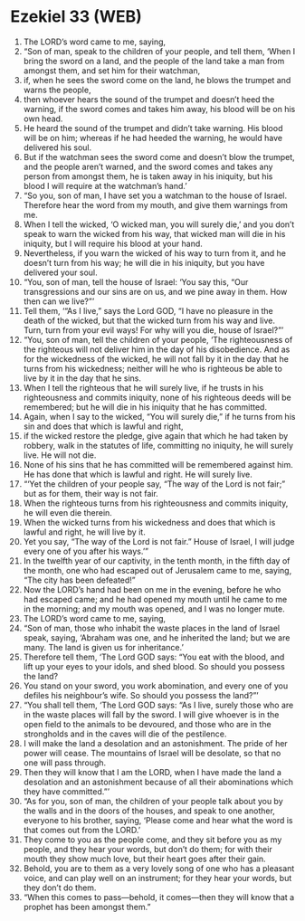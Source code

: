 * Ezekiel 33 (WEB)
:PROPERTIES:
:ID: WEB/26-EZE33
:END:

1. The LORD’s word came to me, saying,
2. “Son of man, speak to the children of your people, and tell them, ‘When I bring the sword on a land, and the people of the land take a man from amongst them, and set him for their watchman,
3. if, when he sees the sword come on the land, he blows the trumpet and warns the people,
4. then whoever hears the sound of the trumpet and doesn’t heed the warning, if the sword comes and takes him away, his blood will be on his own head.
5. He heard the sound of the trumpet and didn’t take warning. His blood will be on him; whereas if he had heeded the warning, he would have delivered his soul.
6. But if the watchman sees the sword come and doesn’t blow the trumpet, and the people aren’t warned, and the sword comes and takes any person from amongst them, he is taken away in his iniquity, but his blood I will require at the watchman’s hand.’
7. “So you, son of man, I have set you a watchman to the house of Israel. Therefore hear the word from my mouth, and give them warnings from me.
8. When I tell the wicked, ‘O wicked man, you will surely die,’ and you don’t speak to warn the wicked from his way, that wicked man will die in his iniquity, but I will require his blood at your hand.
9. Nevertheless, if you warn the wicked of his way to turn from it, and he doesn’t turn from his way; he will die in his iniquity, but you have delivered your soul.
10. “You, son of man, tell the house of Israel: ‘You say this, “Our transgressions and our sins are on us, and we pine away in them. How then can we live?”’
11. Tell them, ‘“As I live,” says the Lord GOD, “I have no pleasure in the death of the wicked, but that the wicked turn from his way and live. Turn, turn from your evil ways! For why will you die, house of Israel?”’
12. “You, son of man, tell the children of your people, ‘The righteousness of the righteous will not deliver him in the day of his disobedience. And as for the wickedness of the wicked, he will not fall by it in the day that he turns from his wickedness; neither will he who is righteous be able to live by it in the day that he sins.
13. When I tell the righteous that he will surely live, if he trusts in his righteousness and commits iniquity, none of his righteous deeds will be remembered; but he will die in his iniquity that he has committed.
14. Again, when I say to the wicked, “You will surely die,” if he turns from his sin and does that which is lawful and right,
15. if the wicked restore the pledge, give again that which he had taken by robbery, walk in the statutes of life, committing no iniquity, he will surely live. He will not die.
16. None of his sins that he has committed will be remembered against him. He has done that which is lawful and right. He will surely live.
17. “‘Yet the children of your people say, “The way of the Lord is not fair;” but as for them, their way is not fair.
18. When the righteous turns from his righteousness and commits iniquity, he will even die therein.
19. When the wicked turns from his wickedness and does that which is lawful and right, he will live by it.
20. Yet you say, “The way of the Lord is not fair.” House of Israel, I will judge every one of you after his ways.’”
21. In the twelfth year of our captivity, in the tenth month, in the fifth day of the month, one who had escaped out of Jerusalem came to me, saying, “The city has been defeated!”
22. Now the LORD’s hand had been on me in the evening, before he who had escaped came; and he had opened my mouth until he came to me in the morning; and my mouth was opened, and I was no longer mute.
23. The LORD’s word came to me, saying,
24. “Son of man, those who inhabit the waste places in the land of Israel speak, saying, ‘Abraham was one, and he inherited the land; but we are many. The land is given us for inheritance.’
25. Therefore tell them, ‘The Lord GOD says: “You eat with the blood, and lift up your eyes to your idols, and shed blood. So should you possess the land?
26. You stand on your sword, you work abomination, and every one of you defiles his neighbour’s wife. So should you possess the land?”’
27. “You shall tell them, ‘The Lord GOD says: “As I live, surely those who are in the waste places will fall by the sword. I will give whoever is in the open field to the animals to be devoured, and those who are in the strongholds and in the caves will die of the pestilence.
28. I will make the land a desolation and an astonishment. The pride of her power will cease. The mountains of Israel will be desolate, so that no one will pass through.
29. Then they will know that I am the LORD, when I have made the land a desolation and an astonishment because of all their abominations which they have committed.”’
30. “As for you, son of man, the children of your people talk about you by the walls and in the doors of the houses, and speak to one another, everyone to his brother, saying, ‘Please come and hear what the word is that comes out from the LORD.’
31. They come to you as the people come, and they sit before you as my people, and they hear your words, but don’t do them; for with their mouth they show much love, but their heart goes after their gain.
32. Behold, you are to them as a very lovely song of one who has a pleasant voice, and can play well on an instrument; for they hear your words, but they don’t do them.
33. “When this comes to pass—behold, it comes—then they will know that a prophet has been amongst them.”
